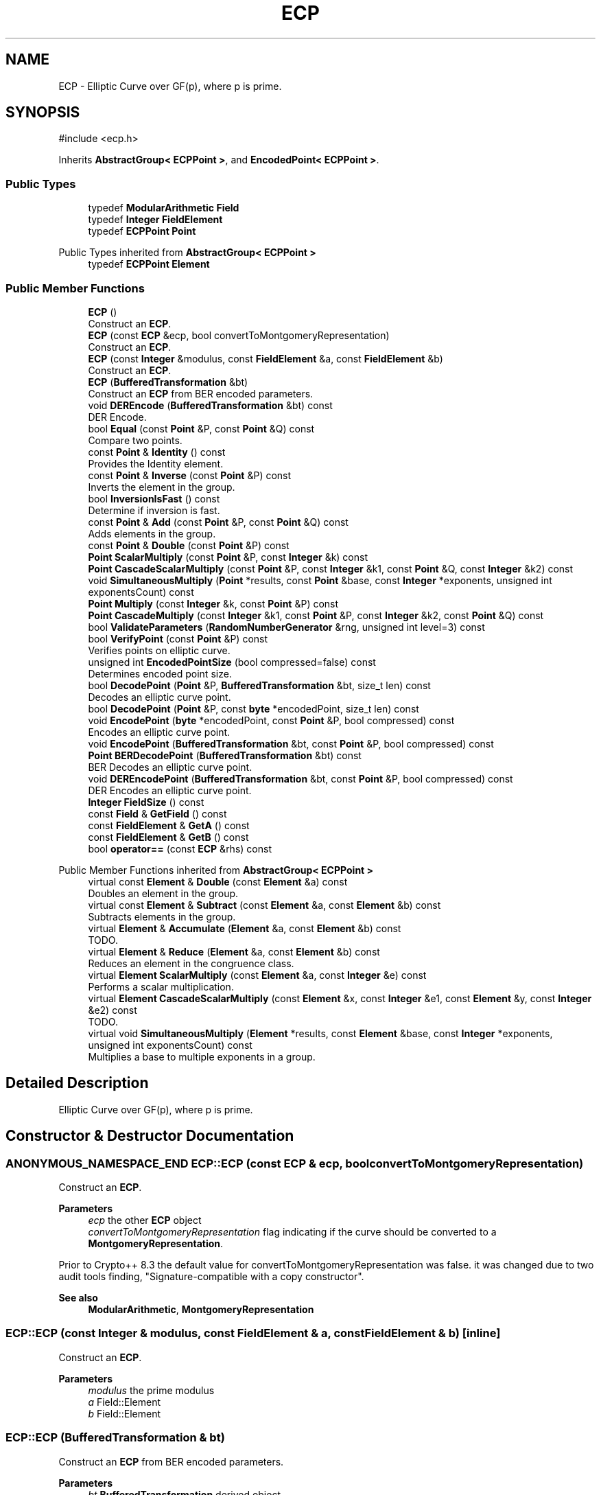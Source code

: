 .TH "ECP" 3 "My Project" \" -*- nroff -*-
.ad l
.nh
.SH NAME
ECP \- Elliptic Curve over GF(p), where p is prime\&.  

.SH SYNOPSIS
.br
.PP
.PP
\fR#include <ecp\&.h>\fP
.PP
Inherits \fBAbstractGroup< ECPPoint >\fP, and \fBEncodedPoint< ECPPoint >\fP\&.
.SS "Public Types"

.in +1c
.ti -1c
.RI "typedef \fBModularArithmetic\fP \fBField\fP"
.br
.ti -1c
.RI "typedef \fBInteger\fP \fBFieldElement\fP"
.br
.ti -1c
.RI "typedef \fBECPPoint\fP \fBPoint\fP"
.br
.in -1c

Public Types inherited from \fBAbstractGroup< ECPPoint >\fP
.in +1c
.ti -1c
.RI "typedef \fBECPPoint\fP \fBElement\fP"
.br
.in -1c
.SS "Public Member Functions"

.in +1c
.ti -1c
.RI "\fBECP\fP ()"
.br
.RI "Construct an \fBECP\fP\&. "
.ti -1c
.RI "\fBECP\fP (const \fBECP\fP &ecp, bool convertToMontgomeryRepresentation)"
.br
.RI "Construct an \fBECP\fP\&. "
.ti -1c
.RI "\fBECP\fP (const \fBInteger\fP &modulus, const \fBFieldElement\fP &a, const \fBFieldElement\fP &b)"
.br
.RI "Construct an \fBECP\fP\&. "
.ti -1c
.RI "\fBECP\fP (\fBBufferedTransformation\fP &bt)"
.br
.RI "Construct an \fBECP\fP from BER encoded parameters\&. "
.ti -1c
.RI "void \fBDEREncode\fP (\fBBufferedTransformation\fP &bt) const"
.br
.RI "DER Encode\&. "
.ti -1c
.RI "bool \fBEqual\fP (const \fBPoint\fP &P, const \fBPoint\fP &Q) const"
.br
.RI "Compare two points\&. "
.ti -1c
.RI "const \fBPoint\fP & \fBIdentity\fP () const"
.br
.RI "Provides the Identity element\&. "
.ti -1c
.RI "const \fBPoint\fP & \fBInverse\fP (const \fBPoint\fP &P) const"
.br
.RI "Inverts the element in the group\&. "
.ti -1c
.RI "bool \fBInversionIsFast\fP () const"
.br
.RI "Determine if inversion is fast\&. "
.ti -1c
.RI "const \fBPoint\fP & \fBAdd\fP (const \fBPoint\fP &P, const \fBPoint\fP &Q) const"
.br
.RI "Adds elements in the group\&. "
.ti -1c
.RI "const \fBPoint\fP & \fBDouble\fP (const \fBPoint\fP &P) const"
.br
.ti -1c
.RI "\fBPoint\fP \fBScalarMultiply\fP (const \fBPoint\fP &P, const \fBInteger\fP &k) const"
.br
.ti -1c
.RI "\fBPoint\fP \fBCascadeScalarMultiply\fP (const \fBPoint\fP &P, const \fBInteger\fP &k1, const \fBPoint\fP &Q, const \fBInteger\fP &k2) const"
.br
.ti -1c
.RI "void \fBSimultaneousMultiply\fP (\fBPoint\fP *results, const \fBPoint\fP &base, const \fBInteger\fP *exponents, unsigned int exponentsCount) const"
.br
.ti -1c
.RI "\fBPoint\fP \fBMultiply\fP (const \fBInteger\fP &k, const \fBPoint\fP &P) const"
.br
.ti -1c
.RI "\fBPoint\fP \fBCascadeMultiply\fP (const \fBInteger\fP &k1, const \fBPoint\fP &P, const \fBInteger\fP &k2, const \fBPoint\fP &Q) const"
.br
.ti -1c
.RI "bool \fBValidateParameters\fP (\fBRandomNumberGenerator\fP &rng, unsigned int level=3) const"
.br
.ti -1c
.RI "bool \fBVerifyPoint\fP (const \fBPoint\fP &P) const"
.br
.RI "Verifies points on elliptic curve\&. "
.ti -1c
.RI "unsigned int \fBEncodedPointSize\fP (bool compressed=false) const"
.br
.RI "Determines encoded point size\&. "
.ti -1c
.RI "bool \fBDecodePoint\fP (\fBPoint\fP &P, \fBBufferedTransformation\fP &bt, size_t len) const"
.br
.RI "Decodes an elliptic curve point\&. "
.ti -1c
.RI "bool \fBDecodePoint\fP (\fBPoint\fP &P, const \fBbyte\fP *encodedPoint, size_t len) const"
.br
.ti -1c
.RI "void \fBEncodePoint\fP (\fBbyte\fP *encodedPoint, const \fBPoint\fP &P, bool compressed) const"
.br
.RI "Encodes an elliptic curve point\&. "
.ti -1c
.RI "void \fBEncodePoint\fP (\fBBufferedTransformation\fP &bt, const \fBPoint\fP &P, bool compressed) const"
.br
.ti -1c
.RI "\fBPoint\fP \fBBERDecodePoint\fP (\fBBufferedTransformation\fP &bt) const"
.br
.RI "BER Decodes an elliptic curve point\&. "
.ti -1c
.RI "void \fBDEREncodePoint\fP (\fBBufferedTransformation\fP &bt, const \fBPoint\fP &P, bool compressed) const"
.br
.RI "DER Encodes an elliptic curve point\&. "
.ti -1c
.RI "\fBInteger\fP \fBFieldSize\fP () const"
.br
.ti -1c
.RI "const \fBField\fP & \fBGetField\fP () const"
.br
.ti -1c
.RI "const \fBFieldElement\fP & \fBGetA\fP () const"
.br
.ti -1c
.RI "const \fBFieldElement\fP & \fBGetB\fP () const"
.br
.ti -1c
.RI "bool \fBoperator==\fP (const \fBECP\fP &rhs) const"
.br
.in -1c

Public Member Functions inherited from \fBAbstractGroup< ECPPoint >\fP
.in +1c
.ti -1c
.RI "virtual const \fBElement\fP & \fBDouble\fP (const \fBElement\fP &a) const"
.br
.RI "Doubles an element in the group\&. "
.ti -1c
.RI "virtual const \fBElement\fP & \fBSubtract\fP (const \fBElement\fP &a, const \fBElement\fP &b) const"
.br
.RI "Subtracts elements in the group\&. "
.ti -1c
.RI "virtual \fBElement\fP & \fBAccumulate\fP (\fBElement\fP &a, const \fBElement\fP &b) const"
.br
.RI "TODO\&. "
.ti -1c
.RI "virtual \fBElement\fP & \fBReduce\fP (\fBElement\fP &a, const \fBElement\fP &b) const"
.br
.RI "Reduces an element in the congruence class\&. "
.ti -1c
.RI "virtual \fBElement\fP \fBScalarMultiply\fP (const \fBElement\fP &a, const \fBInteger\fP &e) const"
.br
.RI "Performs a scalar multiplication\&. "
.ti -1c
.RI "virtual \fBElement\fP \fBCascadeScalarMultiply\fP (const \fBElement\fP &x, const \fBInteger\fP &e1, const \fBElement\fP &y, const \fBInteger\fP &e2) const"
.br
.RI "TODO\&. "
.ti -1c
.RI "virtual void \fBSimultaneousMultiply\fP (\fBElement\fP *results, const \fBElement\fP &base, const \fBInteger\fP *exponents, unsigned int exponentsCount) const"
.br
.RI "Multiplies a base to multiple exponents in a group\&. "
.in -1c
.SH "Detailed Description"
.PP 
Elliptic Curve over GF(p), where p is prime\&. 
.SH "Constructor & Destructor Documentation"
.PP 
.SS "ANONYMOUS_NAMESPACE_END ECP::ECP (const \fBECP\fP & ecp, bool convertToMontgomeryRepresentation)"

.PP
Construct an \fBECP\fP\&. 
.PP
\fBParameters\fP
.RS 4
\fIecp\fP the other \fBECP\fP object 
.br
\fIconvertToMontgomeryRepresentation\fP flag indicating if the curve should be converted to a \fBMontgomeryRepresentation\fP\&.
.RE
.PP
Prior to Crypto++ 8\&.3 the default value for convertToMontgomeryRepresentation was false\&. it was changed due to two audit tools finding, "Signature-compatible with a copy constructor"\&. 
.PP
\fBSee also\fP
.RS 4
\fBModularArithmetic\fP, \fBMontgomeryRepresentation\fP 
.RE
.PP

.SS "ECP::ECP (const \fBInteger\fP & modulus, const \fBFieldElement\fP & a, const \fBFieldElement\fP & b)\fR [inline]\fP"

.PP
Construct an \fBECP\fP\&. 
.PP
\fBParameters\fP
.RS 4
\fImodulus\fP the prime modulus 
.br
\fIa\fP Field::Element 
.br
\fIb\fP Field::Element 
.RE
.PP

.SS "ECP::ECP (\fBBufferedTransformation\fP & bt)"

.PP
Construct an \fBECP\fP from BER encoded parameters\&. 
.PP
\fBParameters\fP
.RS 4
\fIbt\fP \fBBufferedTransformation\fP derived object
.RE
.PP
This constructor will decode and extract the fields fieldID and curve of the sequence ECParameters 
.SH "Member Function Documentation"
.PP 
.SS "const \fBECP::Point\fP & ECP::Add (const \fBPoint\fP & a, const \fBPoint\fP & b) const\fR [virtual]\fP"

.PP
Adds elements in the group\&. 
.PP
\fBParameters\fP
.RS 4
\fIa\fP first element 
.br
\fIb\fP second element 
.RE
.PP
\fBReturns\fP
.RS 4
the sum of \fRa\fP and \fRb\fP 
.RE
.PP

.PP
Implements \fBAbstractGroup< ECPPoint >\fP\&.
.SS "\fBECP::Point\fP ECP::BERDecodePoint (\fBBufferedTransformation\fP & bt) const\fR [virtual]\fP"

.PP
BER Decodes an elliptic curve point\&. 
.PP
\fBParameters\fP
.RS 4
\fIbt\fP source \fBBufferedTransformation\fP 
.RE
.PP
\fBReturns\fP
.RS 4
the decoded elliptic curve point 
.RE
.PP

.PP
Implements \fBEncodedPoint< ECPPoint >\fP\&.
.SS "bool ECP::DecodePoint (\fBECP::Point\fP & P, \fBBufferedTransformation\fP & bt, size_t len) const\fR [virtual]\fP"

.PP
Decodes an elliptic curve point\&. 
.PP
\fBParameters\fP
.RS 4
\fIP\fP point which is decoded 
.br
\fIbt\fP source \fBBufferedTransformation\fP 
.br
\fIlen\fP number of bytes to read from the \fBBufferedTransformation\fP 
.RE
.PP
\fBReturns\fP
.RS 4
true if a point was decoded, false otherwise 
.RE
.PP

.PP
Implements \fBEncodedPoint< ECPPoint >\fP\&.
.SS "void ECP::DEREncode (\fBBufferedTransformation\fP & bt) const"

.PP
DER Encode\&. 
.PP
\fBParameters\fP
.RS 4
\fIbt\fP \fBBufferedTransformation\fP derived object
.RE
.PP
DEREncode encode the fields fieldID and curve of the sequence ECParameters 
.SS "void ECP::DEREncodePoint (\fBBufferedTransformation\fP & bt, const \fBPoint\fP & P, bool compressed) const\fR [virtual]\fP"

.PP
DER Encodes an elliptic curve point\&. 
.PP
\fBParameters\fP
.RS 4
\fIbt\fP target \fBBufferedTransformation\fP 
.br
\fIP\fP point which is encoded 
.br
\fIcompressed\fP flag indicating if the point is compressed 
.RE
.PP

.PP
Implements \fBEncodedPoint< ECPPoint >\fP\&.
.SS "unsigned int ECP::EncodedPointSize (bool compressed = \fRfalse\fP) const\fR [inline]\fP, \fR [virtual]\fP"

.PP
Determines encoded point size\&. 
.PP
\fBParameters\fP
.RS 4
\fIcompressed\fP flag indicating if the point is compressed 
.RE
.PP
\fBReturns\fP
.RS 4
the minimum number of bytes required to encode the point 
.RE
.PP

.PP
Implements \fBEncodedPoint< ECPPoint >\fP\&.
.SS "void ECP::EncodePoint (\fBbyte\fP * encodedPoint, const \fBPoint\fP & P, bool compressed) const\fR [virtual]\fP"

.PP
Encodes an elliptic curve point\&. 
.PP
\fBParameters\fP
.RS 4
\fIP\fP point which is decoded 
.br
\fIencodedPoint\fP byte array for the encoded point 
.br
\fIcompressed\fP flag indicating if the point is compressed
.RE
.PP
\fRencodedPoint\fP must be at least \fBEncodedPointSize()\fP in length 
.PP
Implements \fBEncodedPoint< ECPPoint >\fP\&.
.SS "bool ECP::Equal (const \fBPoint\fP & P, const \fBPoint\fP & Q) const\fR [virtual]\fP"

.PP
Compare two points\&. 
.PP
\fBParameters\fP
.RS 4
\fIP\fP the first point 
.br
\fIQ\fP the second point 
.RE
.PP
\fBReturns\fP
.RS 4
true if equal, false otherwise 
.RE
.PP

.PP
Implements \fBAbstractGroup< ECPPoint >\fP\&.
.SS "const \fBECP::Point\fP & ECP::Identity () const\fR [virtual]\fP"

.PP
Provides the Identity element\&. 
.PP
\fBReturns\fP
.RS 4
the Identity element 
.RE
.PP

.PP
Implements \fBAbstractGroup< ECPPoint >\fP\&.
.SS "const \fBECP::Point\fP & ECP::Inverse (const \fBPoint\fP & a) const\fR [virtual]\fP"

.PP
Inverts the element in the group\&. 
.PP
\fBParameters\fP
.RS 4
\fIa\fP first element 
.RE
.PP
\fBReturns\fP
.RS 4
the inverse of the element 
.RE
.PP

.PP
Implements \fBAbstractGroup< ECPPoint >\fP\&.
.SS "bool ECP::InversionIsFast () const\fR [inline]\fP, \fR [virtual]\fP"

.PP
Determine if inversion is fast\&. 
.PP
\fBReturns\fP
.RS 4
true if inversion is fast, false otherwise 
.RE
.PP

.PP
Reimplemented from \fBAbstractGroup< ECPPoint >\fP\&.
.SS "bool ECP::VerifyPoint (const \fBPoint\fP & P) const\fR [virtual]\fP"

.PP
Verifies points on elliptic curve\&. 
.PP
\fBParameters\fP
.RS 4
\fIP\fP point to verify 
.RE
.PP
\fBReturns\fP
.RS 4
true if the point is valid, false otherwise 
.RE
.PP

.PP
Implements \fBEncodedPoint< ECPPoint >\fP\&.

.SH "Author"
.PP 
Generated automatically by Doxygen for My Project from the source code\&.
